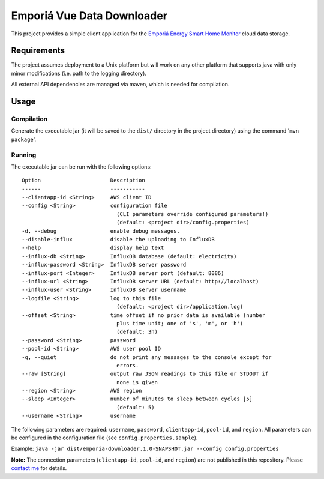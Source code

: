 ===========================
Emporiá Vue Data Downloader
===========================

This project provides a simple client application for the `Emporiá Energy Smart Home Monitor <https://emporiaenergy.com>`_ cloud data storage.

Requirements
============

The project assumes deployment to a Unix platform but will work on any other platform that supports java with only minor modifications (i.e. path to the logging directory). 

All external API dependencies are managed via maven, which is needed for compilation. 

Usage
=============

Compilation
-----------

Generate the executable jar (it will be saved to the ``dist/`` directory in the project directory) using the command '``mvn package``'.

Running
-----------

The executable jar can be run with the following options::

    Option                      Description                                        
    ------                      -----------                                        
    --clientapp-id <String>     AWS client ID                                      
    --config <String>           configuration file
                                  (CLI parameters override configured parameters!)
                                  (default: <project dir>/config.properties)                    
    -d, --debug                 enable debug messages.                             
    --disable-influx            disable the uploading to InfluxDB                  
    --help                      display help text                                  
    --influx-db <String>        InfluxDB database (default: electricity)           
    --influx-password <String>  InfluxDB server password                           
    --influx-port <Integer>     InfluxDB server port (default: 8086)               
    --influx-url <String>       InfluxDB server URL (default: http://localhost)    
    --influx-user <String>      InfluxDB server username                           
    --logfile <String>          log to this file                                   
                                  (default: <project dir>/application.log)                      
    --offset <String>           time offset if no prior data is available (number
                                  plus time unit; one of 's', 'm', or 'h')
                                  (default: 3h)
    --password <String>         password
    --pool-id <String>          AWS user pool ID                                   
    -q, --quiet                 do not print any messages to the console except for
                                  errors.                                          
    --raw [String]              output raw JSON readings to this file or STDOUT if
                                  none is given
    --region <String>           AWS region
    --sleep <Integer>           number of minutes to sleep between cycles [5]      
                                  (default: 5)                                     
    --username <String>         username        

The following parameters are required: ``username``, ``password``, ``clientapp-id``, ``pool-id``, and ``region``. All parameters can be configured in the configuration file (see ``config.properties.sample``).

Example: ``java -jar dist/emporia-downloader.1.0-SNAPSHOT.jar --config config.properties``

**Note:** The connection parameters (``clientapp-id``, ``pool-id``, and ``region``) are not published in this repository. Please `contact me <mailto:helgew@grajagan.org>`_ for details.
